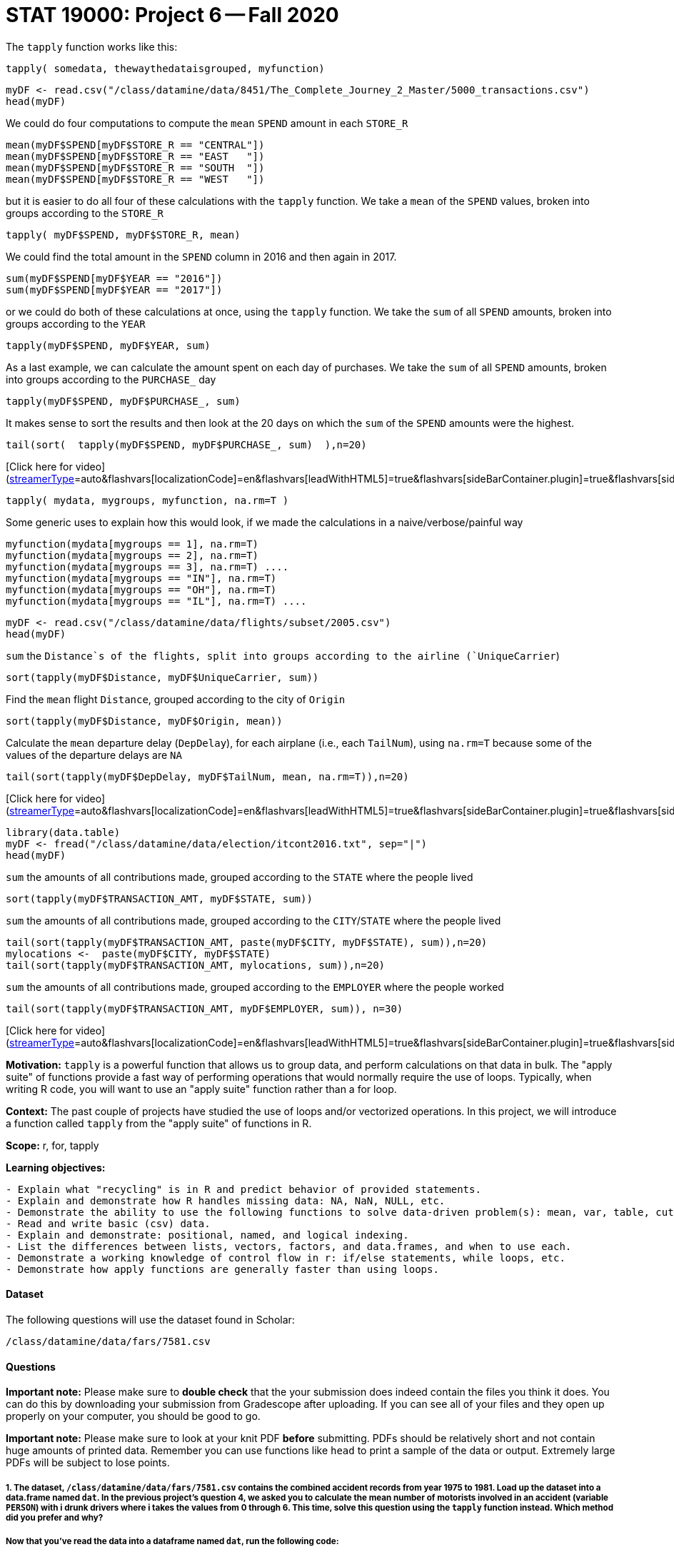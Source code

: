 = STAT 19000: Project 6 -- Fall 2020

The `tapply` function works like this:

`tapply( somedata, thewaythedataisgrouped, myfunction)`

```{r, eval=F}
myDF <- read.csv("/class/datamine/data/8451/The_Complete_Journey_2_Master/5000_transactions.csv")
head(myDF)
```

We could do four computations to compute the `mean` `SPEND` amount in each `STORE_R`
```{r, eval=F}
mean(myDF$SPEND[myDF$STORE_R == "CENTRAL"])
mean(myDF$SPEND[myDF$STORE_R == "EAST   "])
mean(myDF$SPEND[myDF$STORE_R == "SOUTH  "])
mean(myDF$SPEND[myDF$STORE_R == "WEST   "])
```

but it is easier to do all four of these calculations with the `tapply` function.  We take a `mean` of the `SPEND` values, broken into groups according to the `STORE_R`
```{r, eval=F}
tapply( myDF$SPEND, myDF$STORE_R, mean)
```

We could find the total amount in the `SPEND` column in 2016 and then again in 2017.
```{r, eval=F}
sum(myDF$SPEND[myDF$YEAR == "2016"])
sum(myDF$SPEND[myDF$YEAR == "2017"])
```

or we could do both of these calculations at once, using the `tapply` function.
We take the `sum` of all `SPEND` amounts, broken into groups according to the `YEAR`
```{r, eval=F}
tapply(myDF$SPEND, myDF$YEAR, sum)
```

As a last example, we can calculate the amount spent on each day of purchases.
We take the `sum` of all `SPEND` amounts, broken into groups according to the `PURCHASE_` day
```{r, eval=F}
tapply(myDF$SPEND, myDF$PURCHASE_, sum)
```

It makes sense to sort the results and then look at the 20 days on which the `sum` of the `SPEND` amounts were the highest.
```{r, eval=F}
tail(sort(  tapply(myDF$SPEND, myDF$PURCHASE_, sum)  ),n=20)
```

[Click here for video](https://cdnapisec.kaltura.com/p/983291/sp/98329100/embedIframeJs/uiconf_id/29134031/partner_id/983291?iframeembed=true&playerId=kaltura_player&entry_id=1_q6l8tjy6&flashvars[streamerType]=auto&amp;flashvars[localizationCode]=en&amp;flashvars[leadWithHTML5]=true&amp;flashvars[sideBarContainer.plugin]=true&amp;flashvars[sideBarContainer.position]=left&amp;flashvars[sideBarContainer.clickToClose]=true&amp;flashvars[chapters.plugin]=true&amp;flashvars[chapters.layout]=vertical&amp;flashvars[chapters.thumbnailRotator]=false&amp;flashvars[streamSelector.plugin]=true&amp;flashvars[EmbedPlayer.SpinnerTarget]=videoHolder&amp;flashvars[dualScreen.plugin]=true&amp;flashvars[Kaltura.addCrossoriginToIframe]=true&amp;&wid=1_w53gzazn)

```{r, eval=F}
tapply( mydata, mygroups, myfunction, na.rm=T )
```

Some generic uses to explain how this would look, if we made the calculations in a naive/verbose/painful way
```{r, eval=F}
myfunction(mydata[mygroups == 1], na.rm=T)
myfunction(mydata[mygroups == 2], na.rm=T)
myfunction(mydata[mygroups == 3], na.rm=T) ....
myfunction(mydata[mygroups == "IN"], na.rm=T)
myfunction(mydata[mygroups == "OH"], na.rm=T)
myfunction(mydata[mygroups == "IL"], na.rm=T) ....
```

```{r, eval=F}
myDF <- read.csv("/class/datamine/data/flights/subset/2005.csv")
head(myDF)
```

`sum` the `Distance`s of the flights, split into groups according to the airline (`UniqueCarrier`)
```{r, eval=F}
sort(tapply(myDF$Distance, myDF$UniqueCarrier, sum))
```

Find the `mean` flight `Distance`, grouped according to the city of `Origin`
```{r, eval=F}
sort(tapply(myDF$Distance, myDF$Origin, mean))
```

Calculate the `mean` departure delay (`DepDelay`), for each airplane (i.e., each `TailNum`), using `na.rm=T` because some of the values of the departure delays are `NA`
```{r, eval=F}
tail(sort(tapply(myDF$DepDelay, myDF$TailNum, mean, na.rm=T)),n=20)
```

[Click here for video](https://cdnapisec.kaltura.com/p/983291/sp/98329100/embedIframeJs/uiconf_id/29134031/partner_id/983291?iframeembed=true&playerId=kaltura_player&entry_id=1_q23jrwal&flashvars[streamerType]=auto&amp;flashvars[localizationCode]=en&amp;flashvars[leadWithHTML5]=true&amp;flashvars[sideBarContainer.plugin]=true&amp;flashvars[sideBarContainer.position]=left&amp;flashvars[sideBarContainer.clickToClose]=true&amp;flashvars[chapters.plugin]=true&amp;flashvars[chapters.layout]=vertical&amp;flashvars[chapters.thumbnailRotator]=false&amp;flashvars[streamSelector.plugin]=true&amp;flashvars[EmbedPlayer.SpinnerTarget]=videoHolder&amp;flashvars[dualScreen.plugin]=true&amp;flashvars[Kaltura.addCrossoriginToIframe]=true&amp;&wid=1_rncsd599)

```{r, eval=F}
library(data.table)
myDF <- fread("/class/datamine/data/election/itcont2016.txt", sep="|")
head(myDF)
```

`sum` the amounts of all contributions made, grouped according to the `STATE` where the people lived
```{r, eval=F}
sort(tapply(myDF$TRANSACTION_AMT, myDF$STATE, sum))
```

`sum` the amounts of all contributions made, grouped according to the `CITY`/`STATE` where the people lived
```{r, eval=F}
tail(sort(tapply(myDF$TRANSACTION_AMT, paste(myDF$CITY, myDF$STATE), sum)),n=20)
mylocations <-  paste(myDF$CITY, myDF$STATE)
tail(sort(tapply(myDF$TRANSACTION_AMT, mylocations, sum)),n=20)
```

`sum` the amounts of all contributions made, grouped according to the `EMPLOYER` where the people worked
```{r, eval=F}
tail(sort(tapply(myDF$TRANSACTION_AMT, myDF$EMPLOYER, sum)), n=30)
```

[Click here for video](https://cdnapisec.kaltura.com/p/983291/sp/98329100/embedIframeJs/uiconf_id/29134031/partner_id/983291?iframeembed=true&playerId=kaltura_player&entry_id=1_in1zeba2&flashvars[streamerType]=auto&amp;flashvars[localizationCode]=en&amp;flashvars[leadWithHTML5]=true&amp;flashvars[sideBarContainer.plugin]=true&amp;flashvars[sideBarContainer.position]=left&amp;flashvars[sideBarContainer.clickToClose]=true&amp;flashvars[chapters.plugin]=true&amp;flashvars[chapters.layout]=vertical&amp;flashvars[chapters.thumbnailRotator]=false&amp;flashvars[streamSelector.plugin]=true&amp;flashvars[EmbedPlayer.SpinnerTarget]=videoHolder&amp;flashvars[dualScreen.plugin]=true&amp;flashvars[Kaltura.addCrossoriginToIframe]=true&amp;&wid=1_qsx7vd9y)

**Motivation:** `tapply` is a powerful function that allows us to group data, and perform calculations on that data in bulk. The "apply suite" of functions provide a fast way of performing operations that would normally require the use of loops. Typically, when writing R code, you will want to use an "apply suite" function rather than a for loop. 

**Context:** The past couple of projects have studied the use of loops and/or vectorized operations. In this project, we will introduce a function called `tapply` from the "apply suite" of functions in R.

**Scope:** r, for, tapply

**Learning objectives:**

```{block, type="bbox"}
- Explain what "recycling" is in R and predict behavior of provided statements.
- Explain and demonstrate how R handles missing data: NA, NaN, NULL, etc.
- Demonstrate the ability to use the following functions to solve data-driven problem(s): mean, var, table, cut, paste, rep, seq, sort, order, length, unique, etc.
- Read and write basic (csv) data.
- Explain and demonstrate: positional, named, and logical indexing.
- List the differences between lists, vectors, factors, and data.frames, and when to use each.
- Demonstrate a working knowledge of control flow in r: if/else statements, while loops, etc.
- Demonstrate how apply functions are generally faster than using loops.
```

#### Dataset

The following questions will use the dataset found in Scholar:

`/class/datamine/data/fars/7581.csv`


#### Questions

**Important note:** Please make sure to **double check** that the your submission does indeed contain the files you think it does. You can do this by downloading your submission from Gradescope after uploading. If you can see all of your files and they open up properly on your computer, you should be good to go. 

**Important note:** Please make sure to look at your knit PDF *before* submitting. PDFs should be relatively short and not contain huge amounts of printed data. Remember you can use functions like `head` to print a sample of the data or output. Extremely large PDFs will be subject to lose points.

##### 1. The dataset, `/class/datamine/data/fars/7581.csv` contains the combined accident records from year 1975 to 1981. Load up the dataset into a data.frame named `dat`. In the previous project's question 4, we asked you to calculate the mean number of motorists involved in an accident (variable `PERSON`) with i drunk drivers where i takes the values from 0 through 6. This time, solve this question using the `tapply` function instead. Which method did you prefer and why?

##### Now that you've read the data into a dataframe named `dat`, run the following code:

```{r, eval=F}
# Read in data that maps state codes to state names
state_names <- read.csv("/class/datamine/data/fars/states.csv")
# Create a vector of state names called v
v <- state_names$state
# Set the names of the new vector to the codes
names(v) <- state_names$code
# Create a new column in the dat dataframe with the actual names of the states
dat$mystates <- v[as.character(dat$STATE)]
```

**Relevant topics:** [tapply](#r-tapply), [mean](#r-mean)

```{block, type="bbox"}
**Item(s) to submit:**
- R code used to solve the problem.
- The output/solution.
```

##### Solution

```{r, eval=F}
dat <- read.csv("/class/datamine/data/fars/7581.csv")
state_names <- read.csv("/class/datamine/data/fars/states.csv")
v <- state_names$state
names(v) <- state_names$code
dat$mystates <- v[as.character(dat$STATE)]
tapply(dat$PERSONS, dat$DRUNK_DR, mean, na.rm=T)
```

##### 2. Make a state-by-state classification of the average number of drunk drivers in an accident. Which state has the highest average number of drunk drivers per accident?

**Relevant topics:** [tapply](#r-tapply), [mean](#r-mean), [sort](#r-sort)

```{block, type="bbox"}
**Item(s) to submit:**
- R code used to solve the problem.
- The entire output.
- Which state has the highest average number of drunk drivers per accident?
```

##### Solution

```{r, eval=F}
st <- tapply(dat$DRUNK_DR, dat$mystates, mean, na.rm=T)
st[which.max(st)]
# or
sort(tapply(dat$DRUNK_DR, dat$mystates, mean, na.rm=T), decreasing=T)
```

##### 3. Add up the total number of fatalities, according to the day of the week on which they occurred. Are the numbers surprising to you? What days of the week have a higher number of fatalities? If instead you calculate the proportion of fatalities over the total number of people in the accidents, what would you expect? Calculate it and see if your expectations match.

**Hint:** Sundays through Saturdays are days 1 through 7, respectively.  Day 9 indicates that the day is unknown.

This video example uses the Amazon fine food reviews dataset to make a similar calculation, in which we have two tapply statements, and we divide the results to get a ton of similar ratios all at once.  Powerful stuff!  It may guide you in your thinking about this question.

Code from the example: [double tapply examples](#r-Amazon-tapply-example)

[Click here for video](https://cdnapisec.kaltura.com/p/983291/sp/98329100/embedIframeJs/uiconf_id/29134031/partner_id/983291?iframeembed=true&playerId=kaltura_player&entry_id=1_24jmfygn&flashvars[streamerType]=auto&amp;flashvars[localizationCode]=en&amp;flashvars[leadWithHTML5]=true&amp;flashvars[sideBarContainer.plugin]=true&amp;flashvars[sideBarContainer.position]=left&amp;flashvars[sideBarContainer.clickToClose]=true&amp;flashvars[chapters.plugin]=true&amp;flashvars[chapters.layout]=vertical&amp;flashvars[chapters.thumbnailRotator]=false&amp;flashvars[streamSelector.plugin]=true&amp;flashvars[EmbedPlayer.SpinnerTarget]=videoHolder&amp;flashvars[dualScreen.plugin]=true&amp;flashvars[Kaltura.addCrossoriginToIframe]=true&amp;&wid=1_3bp1m0a5)

**Relevant topics:** [tapply](#r-tapply)

```{block, type="bbox"}
**Item(s) to submit:**
- R code used to solve the problem.
- What days have the highest number of fatalities?
- What would you expect if you calculate the proportion of fatalities over the total number of people in the accidents?
```

##### Solution

```{r, eval=F}
sort(tapply(dat$FATALS, dat$DAY_WEEK, sum))
sort(tapply(dat$FATALS, dat$DAY_WEEK, sum)/tapply(dat$PERSONS, dat$DAY_WEEK, sum))
```

##### 4. How many drunk drivers are involved, on average, in crashes that occur on straight roads? How many drunk drivers are involved, on average, in crashes that occur on curved roads? Solve the pair of questions in a single line of R code.

**Hint:** The `ALIGNMNT` variable is 1 for straight, 2 for curved, and 9 for unknown.

**Relevant topics:** [tapply](#r-tapply), [sum](#r-sum)

```{block, type="bbox"}
**Item(s) to submit:**
- R code used to solve the problem.
- Results from running the R code.
```

##### Solution

```{r, eval=F}
tapply(dat$DRUNK_DR, dat$ALIGNMNT, mean, na.rm=T)
```

##### 5. Break the day into portions, as follows: midnight to 6AM, 6AM to 12 noon, 12 noon to 6PM, 6PM to midnight, other. Find the total number of fatalities that occur during each of these time intervals. Also, find the average number of fatalities per crash that occurs during each of these time intervals.

This example demonstrates a comparable calculation.  In the video, I used the total number of people in the accident, and your question is (instead) about the number of fatalities, but this is essentially the only difference.  I hope it helps to explain the way that the cut function works, along with the analogous breaks.

[Click here for video](https://cdnapisec.kaltura.com/p/983291/sp/98329100/embedIframeJs/uiconf_id/29134031/partner_id/983291?iframeembed=true&playerId=kaltura_player&entry_id=1_pjbc24vt&flashvars[streamerType]=auto&amp;flashvars[localizationCode]=en&amp;flashvars[leadWithHTML5]=true&amp;flashvars[sideBarContainer.plugin]=true&amp;flashvars[sideBarContainer.position]=left&amp;flashvars[sideBarContainer.clickToClose]=true&amp;flashvars[chapters.plugin]=true&amp;flashvars[chapters.layout]=vertical&amp;flashvars[chapters.thumbnailRotator]=false&amp;flashvars[streamSelector.plugin]=true&amp;flashvars[EmbedPlayer.SpinnerTarget]=videoHolder&amp;flashvars[dualScreen.plugin]=true&amp;flashvars[Kaltura.addCrossoriginToIframe]=true&amp;&wid=1_0paky6vm)

**Relevant topics:** [tapply](#r-tapply), [cut](#r-cut), [sum](#r-sum)

```{block, type="bbox"}
**Item(s) to submit:**
- R code used to solve the problem.
- Results from running the R code.
```

##### Solution

```{r, eval=F}
tapply(dat$FATALS, cut(dat$HOUR, breaks=c(0,6,12,18,24,99), include.lowest=T), sum)
```